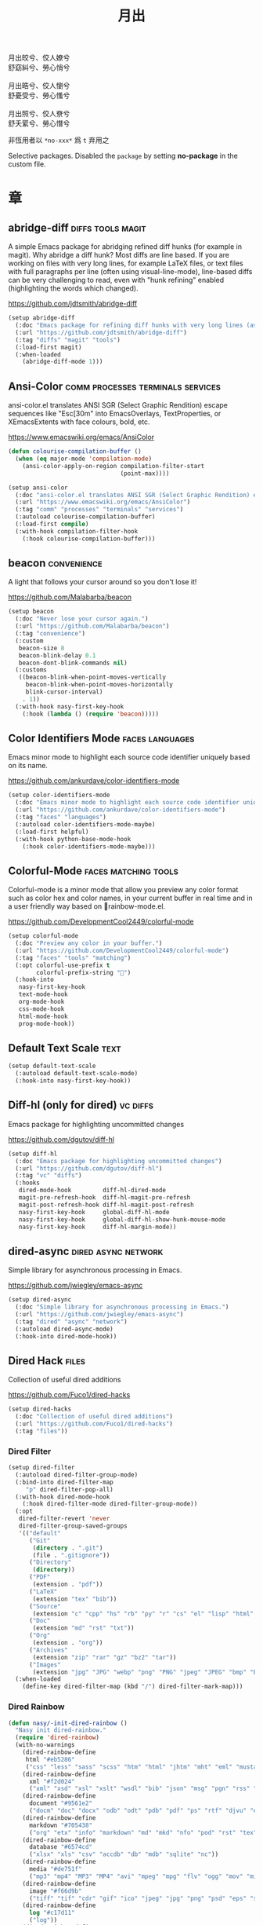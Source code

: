 #+PROPERTY: header-args:emacs-lisp :tangle (concat temporary-file-directory "月出.el") :lexical t
#+title: 月出

#+begin_verse
  月出皎兮、佼人嫽兮
  舒窈糾兮、勞心悄兮

  月出晧兮、佼人懰兮
  舒憂受兮、勞心慅兮

  月出照兮、佼人尞兮
  舒夭綤兮、勞心憯兮
#+end_verse

非恆用者以 ~*no-xxx*~ 爲 ~t~ 弃用之

Selective packages.  Disabled the ~package~ by setting *no-package* in the custom file.

* 題                                                :noexport:

#+begin_src emacs-lisp :exports none
  ;;; 月出.el --- Nasy's emacs.d selective file.  -*- lexical-binding: t; -*-

  ;; Copyright (C) 2022  Nasy

  ;; Author: Nasy <nasyxx@gmail.com>

  ;;; Commentary:

  ;; 非恆用者以 `*no-xxx*' 爲 `t' 弃用之

  ;;; Code:
  (cl-eval-when (compile)
    (add-to-list 'load-path (locate-user-emacs-file "桃夭/擊鼓"))
    (add-to-list 'load-path (locate-user-emacs-file "桃夭/風雨"))
    (require '擊鼓)
    (require '風雨)
    (require '風雨時用)

    (sup 'corfu t)
    (sup 'color-identifiers-mode t)
    (sup '(colorful-mode
           :repo "DevelopmentCool2449/colorful-mode"
           :host github))
    (sup 'diff-hl t)
    (sup 'dired-filter t)
    (sup 'dired-rainbow t)
    (sup 'dirvish t)
    (sup 'eldoc-box t)
    (sup 'mixed-pitch t)
    (sup 'multiple-cursors t)
    (sup 'nerd-icons t)
    (sup 'org t)
    (sup 'rainbow-mode t)
    (sup 'treemacs t)
    ;; (sup 'tree-sitter t)
    (sup 'visual-fill-column t)
    (sup 'vundo t)
    (sup 'winum t)
    (sup 'yasnippet t))

  ;; (require 'cl)
#+end_src

* 章

** abridge-diff                             :diffs:tools:magit:

A simple Emacs package for abridging refined diff hunks (for example in
magit). Why abridge a diff hunk? Most diffs are line based. If you are working
on files with very long lines, for example LaTeX files, or text files with full
paragraphs per line (often using visual-line-mode), line-based diffs can be very
challenging to read, even with "hunk refining" enabled (highlighting the words
which changed).

https://github.com/jdtsmith/abridge-diff

#+begin_src emacs-lisp
  (setup abridge-diff
    (:doc "Emacs package for refining diff hunks with very long lines (as in LaTeX files).")
    (:url "https://github.com/jdtsmith/abridge-diff")
    (:tag "diffs" "magit" "tools")
    (:load-first magit)
    (:when-loaded
      (abridge-diff-mode 1)))
#+end_src

** Ansi-Color               :comm:processes:terminals:services:

ansi-color.el translates ANSI SGR (Select Graphic Rendition) escape sequences
like "Esc[30m" into EmacsOverlays, TextProperties, or XEmacsExtents with face
colours, bold, etc.

https://www.emacswiki.org/emacs/AnsiColor

#+begin_src emacs-lisp
  (defun colourise-compilation-buffer ()
    (when (eq major-mode 'compilation-mode)
      (ansi-color-apply-on-region compilation-filter-start
                                  (point-max))))

  (setup ansi-color
    (:doc "ansi-color.el translates ANSI SGR (Select Graphic Rendition) escape sequences with face colours, bold, etc.")
    (:url "https://www.emacswiki.org/emacs/AnsiColor")
    (:tag "comm" "processes" "terminals" "services")
    (:autoload colourise-compilation-buffer)
    (:load-first compile)
    (:with-hook compilation-filter-hook
      (:hook colourise-compilation-buffer)))
#+end_src

** beacon                                         :convenience:

A light that follows your cursor around so you don't lose it!

https://github.com/Malabarba/beacon

#+begin_src emacs-lisp
  (setup beacon
    (:doc "Never lose your cursor again.")
    (:url "https://github.com/Malabarba/beacon")
    (:tag "convenience")
    (:custom
     beacon-size 8
     beacon-blink-delay 0.1
     beacon-dont-blink-commands nil)
    (:customs
     ((beacon-blink-when-point-moves-vertically
       beacon-blink-when-point-moves-horizontally
       blink-cursor-interval)
      . 1))
    (:with-hook nasy-first-key-hook
      (:hook (lambda () (require 'beacon)))))
#+end_src

** Color Identifiers Mode                     :faces:languages:

Emacs minor mode to highlight each source code identifier uniquely based on its
name.

https://github.com/ankurdave/color-identifiers-mode

#+begin_src emacs-lisp
  (setup color-identifiers-mode
    (:doc "Emacs minor mode to highlight each source code identifier uniquely based on its name.")
    (:url "https://github.com/ankurdave/color-identifiers-mode")
    (:tag "faces" "languages")
    (:autoload color-identifiers-mode-maybe)
    (:load-first helpful)
    (:with-hook python-base-mode-hook
      (:hook color-identifiers-mode-maybe)))
#+end_src

** Colorful-Mode                           :faces:matching:tools:

Colorful-mode is a minor mode that allow you preview any color format
such as color hex and color names, in your current buffer in real time
and in a user friendly way based on 🌈rainbow-mode.el.

https://github.com/DevelopmentCool2449/colorful-mode

#+begin_src emacs-lisp
  (setup colorful-mode
    (:doc "Preview any color in your buffer.")
    (:url "https://github.com/DevelopmentCool2449/colorful-mode")
    (:tag "faces" "tools" "matching")
    (:opt colorful-use-prefix t
          colorful-prefix-string "􀝦")
    (:hook-into
     nasy-first-key-hook
     text-mode-hook
     org-mode-hook
     css-mode-hook
     html-mode-hook
     prog-mode-hook))
#+end_src

** Default Text Scale                                    :text:

#+begin_src emacs-lisp
  (setup default-text-scale
    (:autoload default-text-scale-mode)
    (:hook-into nasy-first-key-hook))
#+end_src

** Diff-hl (only for dired)                          :vc:diffs:

Emacs package for highlighting uncommitted changes

https://github.com/dgutov/diff-hl

#+begin_src emacs-lisp
  (setup diff-hl
    (:doc "Emacs package for highlighting uncommitted changes")
    (:url "https://github.com/dgutov/diff-hl")
    (:tag "vc" "diffs")
    (:hooks
     dired-mode-hook         diff-hl-dired-mode
     magit-pre-refresh-hook  diff-hl-magit-pre-refresh
     magit-post-refresh-hook diff-hl-magit-post-refresh
     nasy-first-key-hook     global-diff-hl-mode
     nasy-first-key-hook     global-diff-hl-show-hunk-mouse-mode
     nasy-first-key-hook     diff-hl-margin-mode))
#+end_src

** dired-async                            :dired:async:network:

Simple library for asynchronous processing in Emacs.

https://github.com/jwiegley/emacs-async

#+begin_src emacs-lisp
  (setup dired-async
    (:doc "Simple library for asynchronous processing in Emacs.")
    (:url "https://github.com/jwiegley/emacs-async")
    (:tag "dired" "async" "network")
    (:autoload dired-async-mode)
    (:hook-into dired-mode-hook))
#+end_src

** Dired Hack                                           :files:

Collection of useful dired additions

https://github.com/Fuco1/dired-hacks

#+begin_src emacs-lisp
  (setup dired-hacks
    (:doc "Collection of useful dired additions")
    (:url "https://github.com/Fuco1/dired-hacks")
    (:tag "files"))
#+end_src

*** Dired Filter

#+begin_src emacs-lisp
  (setup dired-filter
    (:autoload dired-filter-group-mode)
    (:bind-into dired-filter-map
       "p" dired-filter-pop-all)
    (:with-hook dired-mode-hook
      (:hook dired-filter-mode dired-filter-group-mode))
    (:opt
     dired-filter-revert 'never
     dired-filter-group-saved-groups
     '(("default"
        ("Git"
         (directory . ".git")
         (file . ".gitignore"))
        ("Directory"
         (directory))
        ("PDF"
         (extension . "pdf"))
        ("LaTeX"
         (extension "tex" "bib"))
        ("Source"
         (extension "c" "cpp" "hs" "rb" "py" "r" "cs" "el" "lisp" "html" "js" "css"))
        ("Doc"
         (extension "md" "rst" "txt"))
        ("Org"
         (extension . "org"))
        ("Archives"
         (extension "zip" "rar" "gz" "bz2" "tar"))
        ("Images"
         (extension "jpg" "JPG" "webp" "png" "PNG" "jpeg" "JPEG" "bmp" "BMP" "TIFF" "tiff" "gif" "GIF")))))
    (:when-loaded
      (define-key dired-filter-map (kbd "/") dired-filter-mark-map)))
#+end_src

*** Dired Rainbow

#+begin_src emacs-lisp
  (defun nasy/-init-dired-rainbow ()
    "Nasy init dired-rainbow."
    (require 'dired-rainbow)
    (with-no-warnings
      (dired-rainbow-define
       html "#eb5286"
       ("css" "less" "sass" "scss" "htm" "html" "jhtm" "mht" "eml" "mustache" "xhtml"))
      (dired-rainbow-define
        xml "#f2d024"
        ("xml" "xsd" "xsl" "xslt" "wsdl" "bib" "json" "msg" "pgn" "rss" "yaml" "yml" "rdata"))
      (dired-rainbow-define
        document "#9561e2"
        ("docm" "doc" "docx" "odb" "odt" "pdb" "pdf" "ps" "rtf" "djvu" "epub" "odp" "ppt" "pptx"))
      (dired-rainbow-define
        markdown "#705438"
        ("org" "etx" "info" "markdown" "md" "mkd" "nfo" "pod" "rst" "tex" "textfile" "txt"))
      (dired-rainbow-define
        database "#6574cd"
        ("xlsx" "xls" "csv" "accdb" "db" "mdb" "sqlite" "nc"))
      (dired-rainbow-define
        media "#de751f"
        ("mp3" "mp4" "MP3" "MP4" "avi" "mpeg" "mpg" "flv" "ogg" "mov" "mid" "midi" "wav" "aiff" "flac"))
      (dired-rainbow-define
        image "#f66d9b"
        ("tiff" "tif" "cdr" "gif" "ico" "jpeg" "jpg" "png" "psd" "eps" "svg"))
      (dired-rainbow-define
        log "#c17d11"
        ("log"))
      (dired-rainbow-define
        shell "#f6993f"
        ("awk" "bash" "bat" "sed" "sh" "zsh" "vim"))
      (dired-rainbow-define
        interpreted "#38c172"
        ("py" "ipynb" "rb" "pl" "t" "msql" "mysql" "pgsql" "sql" "r" "clj" "cljs" "scala" "js"))
      (dired-rainbow-define
        compiled "#4dc0b5"
        ("asm" "cl" "lisp" "el" "c" "h" "c++" "h++" "hpp" "hxx" "m" "cc" "cs" "cp" "cpp" "go" "f" "for" "ftn" "f90" "f95" "f03" "f08" "s" "rs" "hi" "h
          s" "pyc" ".java"))
      (dired-rainbow-define
        executable "#8cc4ff"
        ("exe" "msi"))
      (dired-rainbow-define
        compressed "#51d88a"
        ("7z" "zip" "bz2" "tgz" "txz" "gz" "xz" "z" "Z" "jar" "war" "ear" "rar" "sar" "xpi" "apk" "xz" "tar"))
      (dired-rainbow-define
        packaged "#faad63"
        ("deb" "rpm" "apk" "jad" "jar" "cab" "pak" "pk3" "vdf" "vpk" "bsp"))
      (dired-rainbow-define
        encrypted "#ffed4a"
        ("gpg" "pgp" "asc" "bfe" "enc" "signature" "sig" "p12" "pem"))
      (dired-rainbow-define
       fonts "#6cb2eb"
       ("afm" "fon" "fnt" "pfb" "pfm" "ttf" "otf"))
      (dired-rainbow-define
       partition "#e3342f"
       ("dmg" "iso" "bin" "nrg" "qcow" "toast" "vcd" "vmdk" "bak"))
      (dired-rainbow-define
       vc "#0074d9"
       ("git" "gitignore" "gitattributes" "gitmodules"))
      (dired-rainbow-define-chmod
       directory "#6cb2eb"
       "d.*")
      (dired-rainbow-define-chmod
       executable-unix
       "#38c172" "-.*x.*"))
    (font-lock-flush)
    (font-lock-ensure))

  (setup dired-rainbow
    (:autoload nasy/-init-dired-rainbow dired-rainbow-define dired-rainbow-define-chmod)
    (:load-first dired)
    (:with-hook dired-mode-hook
      (:hook nasy/-init-dired-rainbow)))
#+end_src

*** Dired Narrow

#+begin_src emacs-lisp
  (setup dired-narrow
    (:load-first dired))
#+end_src

*** Dired Collapse

#+begin_src emacs-lisp
  (setup dired-collapse
    (:load-first dired)
    (:hook-into dired-mode-hook))
#+end_src

** Dirvish                                  :convenience:files:

Dirvish is an improved version of the Emacs inbuilt package Dired. It
not only gives Dired an appealing and highly customizable user
interface, but also comes together with almost all possible parts
required for full usability as a modern file manager.

https://github.com/alexluigit/dirvish

#+begin_src emacs-lisp
  (setup dirvish
    (:doc "A polished Dired with batteries included.")
    (:url "https://github.com/alexluigit/dirvish")
    (:tag "files" "convenience")
    (:first-key*
     (dirvish-override-dired-mode))
    (:opt delete-by-moving-to-trash t
          dirvish-default-layout    '(0 0.3 0.7)
          dirvish-reuse-session     nil
          dirvish-attributes
          '(vc-state subtree-state collapse file-time file-size)
          dirvish-preview-dispatchers nil)  ;; never preview
    (:global "C-c f" dirvish-fd)
    (:bind-into dirvish-mode-map ; Dirvish inherits `dired-mode-map'
      "a"   dirvish-quick-access
      "f"   dirvish-file-info-menu
      "y"   dirvish-yank-menu
      "N"   dirvish-narrow
      "^"   dirvish-history-last
      "h"   dirvish-history-jump ; remapped `describe-mode'
      "s"   dirvish-quicksort    ; remapped `dired-sort-toggle-or-edit'
      "v"   dirvish-vc-menu      ; remapped `dired-view-file'
      "TAB" dirvish-subtree-toggle
      "M-f" dirvish-history-go-forward
      "M-b" dirvish-history-go-backward
      "M-l" dirvish-ls-switches-menu
      "M-m" dirvish-mark-menu
      "M-t" dirvish-layout-toggle
      "M-s" dirvish-setup-menu
      "M-e" dirvish-emerge-menu
      "M-j" dirvish-fd-jump))
#+end_src

** eldoc box                             :docs:extensions:help:

This package displays ElDoc documentations in a childframe.

https://github.com/casouri/eldoc-box

#+begin_src emacs-lisp
  (setup eldoc-box
    (:doc "This package displays ElDoc documentations in a childframe.")
    (:url "https://github.com/casouri/eldoc-box")
    (:tag "docs" "extensions" "help")
    (:opt eldoc-box-only-multi-line t)
    (:with-hook eldoc-mode-hook
      (:hook eldoc-box-hover-at-point-mode)))
#+end_src

** eldoc-overlay                                   :extensions:

Display eldoc doc with contextual documentation overlay for easy to look.

https://github.com/stardiviner/eldoc-overlay

#+begin_src emacs-lisp
  (setup eldoc-overlay
    (:doc "Display eldoc doc with contextual documentation overlay for easy to look.")
    (:url "https://github.com/stardiviner/eldoc-overlay")
    (:tag "extensions")
    (:hook-into eldoc-mode-hook))
#+end_src

** Expand Region                               :marking:region:

Emacs extension to increase selected region by semantic units.

https://github.com/magnars/expand-region.el

#+begin_src emacs-lisp
  (setup expand-region
    (:doc "Emacs extension to increase selected region by semantic units.")
    (:url "https://github.com/magnars/expand-region.el")
    (:tag "marking" "region")
    (:global "C-=" er/expand-region))
#+end_src

** Find File in Project                   :project:convenience:

Find file/directory and review Diff/Patch/Commit quickly everywhere.

https://github.com/technomancy/find-file-in-project

#+begin_src emacs-lisp
  (setup find-file-in-project
    (:doc "Find file/directory and review Diff/Patch/Commit quickly everywhere.")
    (:url "https://github.com/technomancy/find-file-in-project")
    (:tag "project" "convenience")
    (:custom ffip-use-rust-fd t))
#+end_src

** ftables                             :convenience:table:text:

This package provides some convenient commands for filling a table,
i.e., adjusting the layout of the table so it can fit in n columns.

https://github.com/casouri/ftable

#+begin_src emacs-lisp
  (setup ftable
    (:doc "Fill (auto-layout) tables.")
    (:url "https://github.com/casouri/ftable")
    (:tag "convenience" "table" "text"))
#+end_src

** Git Gutter                                          :vc:git:

*Disabled. Now use diff-hl*

Emacs port of GitGutter which is Sublime Text Plugin [[https://github.com/jisaacks/GitGutter][GitGutter]].

https://github.com/emacsorphanage/git-gutter

#+begin_src emacs-lisp :tangle no
  (setup git-gutter
    (:doc "Emacs port of GitGutter which is Sublime Text Plugin.")
    (:url "https://github.com/emacsorphanage/git-gutter")
    (:tag "vc" "git"))
#+end_src

** Highlight Indent Guides                              :faces:

*Disabled*.

Emacs minor mode to highlight indentation.

https://github.com/DarthFennec/highlight-indent-guides

#+begin_src emacs-lisp
  (setup highlight-indent-guides
    (:doc "Emacs minor mode to highlight indentation.")
    (:url "https://github.com/DarthFennec/highlight-indent-guides")
    (:tag "faces")
    (:custom highlight-indent-guides-delay 0.5))
#+end_src

** Highlight Tail               :color:effect:highlight:visual:

This minor-mode draws a tail in real time, when you write.

https://www.emacswiki.org/emacs/highlight-tail.el

#+begin_src emacs-lisp
  (setup highlight-tail
    (:doc "This minor-mode draws a tail in real time, when you write.")
    (:url "https://www.emacswiki.org/emacs/highlight-tail.el")
    (:tag "color" "effect" "highlight" "visual"))
#+end_src

** hl-line                             :faces:frame:emulations:

Highlight the current line of characters.

https://www.emacswiki.org/emacs/HighlightCurrentLine

#+begin_src emacs-lisp
  (setup hl-line
    (:doc "Highlight the current line of characters.")
    (:url "https://www.emacswiki.org/emacs/HighlightCurrentLine")
    (:tag "faces" "frames" "emulations")
    (:hook-into prog-mode text-mode org-mode))
#+end_src

** imenu list                               :tools:convenience:

Emacs plugin to show the current buffer's imenu entries in a seperate buffer.

https://github.com/bmag/imenu-list

#+begin_src emacs-lisp
  (setup imenu-list
    (:doc "Emacs plugin to show the current buffer's imenu entries in a seperate buffer")
    (:url "https://github.com/bmag/imenu-list")
    (:tag "tools" "convenience")
    (:global "C-." imenu-list-smart-toggle)
    (:custom imenu-list-auto-resize t))
#+end_src

** kind-icon                                       :completion:

kind-icon — colorful icons for completion in Emacs

This emacs package adds configurable icon or text-based completion
prefixes based on the :company-kind property that many completion
backends (such as lsp-mode and Emacs 28's elisp-mode) provide.

https://github.com/jdtsmith/kind-icon

#+begin_src emacs-lisp
  (setup kind-icon
    (:doc "Completion kind text/icon prefix labelling for emacs in-region completion.")
    (:url "https://github.com/jdtsmith/kind-icon")
    (:tag "completion")
    (:load-first corfu)
    ;; (:custom kind-icon-default-face 'corfu-default)
    (:when-loaded (add-to-list 'corfu-margin-formatters #'kind-icon-margin-formatter)))
#+end_src

** mixed-pitch                                          :faces:

Mixed pitch is a minor mode that enables mixing fixed-pitch (also known as
fixed-width or monospace) and variable-pitch (AKA “proportional”) fonts. It
tries to be smart about which fonts get which face. Fonts that look like code,
org-tables, and such remain fixed-pitch and everything else becomes
variable-pitch.

https://gitlab.com/jabranham/mixed-pitch

#+begin_src emacs-lisp
  (eval-and-compile
    (defvar nasy--hl-line-bold nil))

  (setup mixed-pitch
    (:doc "Mix fixed-pitch and variable-pitch fonts in Emacs.")
    (:url "https://gitlab.com/jabranham/mixed-pitch")
    (:tag "faces")
    (:custom mixed-pitch-variable-pitch-cursor '(hbar . 3))
    (:hook-into org-mode-hook)
    (:mode-hook
     (after-x 'hl-line
       (unless (boundp 'nasy--hl-line-bold)
         (setq nasy--hl-line-bold (face-attribute 'hl-line :weight)))
       (if mixed-pitch-mode
           (set-face-attribute 'hl-line nil :weight 'unspecified)
         (set-face-attribute 'hl-line nil :weight nasy--hl-line-bold))))
    (:after org
      (setq mixed-pitch-fixed-pitch-faces
            (append mixed-pitch-fixed-pitch-faces
                    org-level-faces
                    '(whitespace-hspace whitespace-space)
                    '(fixed-pitch fixed-pitch-serif)
                    '(org-date
                      org-footnote
                      org-special-keyword
                      org-property-value
                      org-ref-cite-face
                      org-tag
                      org-todo-keyword-todo
                      org-todo-keyword-habt
                      org-todo-keyword-done
                      org-todo-keyword-wait
                      org-todo-keyword-kill
                      org-todo-keyword-outd
                      org-todo
                      org-done
                      font-lock-comment-face)))))
#+end_src

** mmm-mode                 :convenience:faces:languages:tools:

MMM Mode is a minor mode for Emacs that allows Multiple Major Modes to coexist
in one buffer.

https://github.com/purcell/mmm-mode

#+begin_src emacs-lisp
  (setup mmm-auto
    (:doc "MMM Mode is a minor mode for Emacs that allows Multiple Major Modes to coexist in one buffer.")
    (:url "https://github.com/purcell/mmm-mode")
    (:tag "convenience" "faces" "languages" "tools")
    (:custom
     mmm-global-mode              'maybe
     mmm-submode-decoration-level 2)
    (:first-key (lambda () (require 'mmm-mode))))
#+end_src

** Multiple Cursors                           :cursors:editing:

Multiple cursors for Emacs.

https://github.com/magnars/multiple-cursors.el

#+begin_src emacs-lisp
  (setup multiple-cursors
    (:doc "Multiple cursors for Emacs.")
    (:url "https://github.com/magnars/multiple-cursors.el")
    (:tag "editing" "cursors")
    (:global
     "C-<"     mc/mark-previous-like-this
     "C->"     mc/mark-next-like-this
     "C-+"     mc/mark-next-like-this
     "C-c C-<" mc/mark-all-like-this
     "C-c m r" set-rectangular-region-anchor
     "C-c m c" mc/edit-lines
     "C-c m e" mc/edit-ends-of-lines
     "C-c m a" mc/edit-beginnings-of-lines)
    (:opt*
     mc/list-file (concat *nasy-var* "mc-list.el")))
#+end_src

** Persistent Scratch                     :convenience:history:

~persistent-scratch~ is an Emacs package that preserves the state of
scratch buffers accross Emacs sessions by saving the state to and
restoring it from a file.

https://github.com/Fanael/persistent-scratch

#+begin_src emacs-lisp
  (setup persistent-scratch
    (:doc "Preserve the scratch buffer across Emacs sessions.")
    (:url "https://github.com/Fanael/persistent-scratch")
    (:tag "convenience" "history")
    (:advice persistent-scratch-restore :after nasy/scratch)
    (:custom
     persistent-scratch-save-file (concat *nasy-var* "persistent-scratch.el")
     persistent-scratch-backup-directory (concat *nasy-var* "persistent-scratch/")))
#+end_src

** Point History                              :editing:history:

Show the history of points you visited before.

https://github.com/blue0513/point-history

#+begin_src emacs-lisp
  (setup point-history
    (:doc "Show the history of points you visited before.")
    (:url "https://github.com/blue0513/point-history")
    (:tag "editing")
    (:hook nasy-first-key-hook)
    (:global
     "C-c C-/" point-history-show)
    (:custom
     point-history-ignore-buffer "^ \\*Minibuf\\|^ \\*point-history-show*"))
#+end_src

** Rainbow-Mode                                         :faces:

This minor mode sets background color to strings that match color names,
e.g. #0000ff is displayed in white with a blue background.

https://elpa.gnu.org/packages/rainbow-mode.html

#+begin_src emacs-lisp
  (defun nasy/rainbow-colorize-match (color &optional match)
    "Return a matched string propertized with a face whose background is COLOR.

   The foreground is computed using `rainbow-color-luminance',
   and is either white or black."
    (let ((match (or match 0)))
     (put-text-property
      (match-beginning match) (match-end match)
      'face `((:foreground ,(if (> 0.5 (rainbow-x-color-luminance color))
                                "white" "black"))
              (:background ,color)
              (:family ,*font-main-family*)))))

  (setup rainbow-mode
    (:quit)
    (:doc "Colorize color names in buffers.")
    (:url "https://elpa.gnu.org/packages/rainbow-mode.html")
    (:tag "faces")
    (:autoload nasy/rainbow-colorize-match)
    (:advice rainbow-colorize-match :override nasy/rainbow-colorize-match)
    (:hook-into
     nasy-first-key-hook
     text-mode-hook
     org-mode-hook
     css-mode-hook
     html-mode-hook
     prog-mode-hook)
    (:when-loaded
      (eval-when-compile
        (defvar *font-main-family*))
      (when (fboundp 'diminish)
        (diminish 'rainbow-mode))))
#+end_src

** Rainbow Delimiters     :convenience:faces:lisp:tools:parens:

rainbow-delimiters is a "rainbow parentheses"-like mode which highlights
delimiters such as parentheses, brackets or braces according to their
depth. Each successive level is highlighted in a different color. This makes it
easy to spot matching delimiters, orient yourself in the code, and tell which
statements are at a given depth.

https://github.com/Fanael/rainbow-delimiters

#+begin_src emacs-lisp
  (setup rainbow-delimiters
    (:doc "Emacs rainbow delimiters mode")
    (:url "https://github.com/Fanael/rainbow-delimiters")
    (:tag "convenience" "faces" "lisp" "tools")
    (:hook-into prog-mode-hook org-src-mode-hook))
#+end_src

** Shellcop                                        :tools:unix:

Analyze errors reported in Emacs builtin shell

https://github.com/redguardtoo/shellcop

#+begin_src emacs-lisp
  (setup shellcop
    (:quit)
    (:doc "Analyze errors reported in Emacs builtin shell.")
    (:url "https://github.com/redguardtoo/shellcop")
    (:tag "unix" "tools")
    (:with-hook shell-mode-hook
      (:hook shellcop-start)))
#+end_src

** Smartparens              :abbrev:convenience:editing:parens:

Minor mode for Emacs that deals with parens pairs and tries to be smart about
it.

https://github.com/Fuco1/smartparens

#+begin_src emacs-lisp
  (setup smartparens
    (:doc "Minor mode for Emacs that deals with parens pairs and tries to be smart about it.")
    (:url "https://github.com/Fuco1/smartparens")
    (:tag "abbrev" "convenience" "editing")
    (:first-key smartparens-global-mode)
    (:custom sp-hybrid-kill-entire-symbol nil))
#+end_src

** Symbol Overlay                              :faces:matching:

Highlight symbols with overlays while providing a keymap for various operations
about highlighted symbols. It was originally inspired by the package
highlight-symbol. The fundamental difference is that in symbol-overlay every
symbol is highlighted by the Emacs built-in function overlay-put rather than the
font-lock mechanism used in highlight-symbol.

https://github.com/wolray/symbol-overlay

#+begin_src emacs-lisp
  (setup symbol-overlay
    (:doc "Highlight symbols with keymap-enabled overlays.")
    (:url "https://github.com/wolray/symbol-overlay")
    (:tag "faces" "matching")
    (:global
     "M-i"  symbol-overlay-put
     "M-n"  symbol-overlay-switch-forward
     "M-p"  symbol-overlay-switch-backward
     "<f8>" symbol-overlay-remove-all
     "<f7>" symbol-overlay-mode))
#+end_src

** Treemacs                                 :convenience:files:

Treemacs is a file and project explorer similar to NeoTree or vim’s NerdTree, but largely inspired by the Project Explorer in Eclipse. It shows the file system outlines
 of your projects in a simple tree layout allowing quick navigation and exploration, while also possessing basic file management utilities.

https://github.com/Alexander-Miller/treemacs

#+begin_src emacs-lisp
  (setup treemacs
    (:doc "A tree layout file explorer for Emacs")
    (:url "https://github.com/Alexander-Miller/treemacs")
    (:tag "convenience" "files")
    (:after winum
      (define-key winum-keymap (kbd "M-0") #'treemacs-select-window))
    (:when-loaded
      (progn
        (setq treemacs-collapse-dirs                   (if treemacs-python-executable 3 0)                treemacs-deferred-git-apply-delay      0.5
              treemacs-directory-name-transformer      #'identity
              treemacs-display-in-side-window          t
              treemacs-eldoc-display                   'detailed
              treemacs-file-event-delay                5000
              treemacs-file-extension-regex            treemacs-last-period-regex-value
              treemacs-file-follow-delay               0.2
              treemacs-file-name-transformer           #'identity
              treemacs-follow-after-init               t
              treemacs-expand-after-init               t
              treemacs-find-workspace-method           'find-for-file-or-pick-first
              treemacs-git-command-pipe                ""
              treemacs-goto-tag-strategy               'refetch-index
              treemacs-header-scroll-indicators        '(nil . "^^^^^^")
              treemacs-hide-dot-git-directory          t
              treemacs-indentation                     2
              treemacs-indentation-string              " "
              treemacs-is-never-other-window           nil
              treemacs-max-git-entries                 5000
              treemacs-missing-project-action          'ask
              treemacs-move-forward-on-expand          t
              treemacs-no-png-images                   nil
              treemacs-no-delete-other-windows         t
              treemacs-project-follow-cleanup          nil
              treemacs-persist-file                    (concat *nasy-var* "treemacs-persist")
              treemacs-position                        'left
              treemacs-recenter-distance               0.1
              treemacs-recenter-after-file-follow      nil
              treemacs-recenter-after-tag-follow       nil
              treemacs-recenter-after-project-jump     'always
              treemacs-recenter-after-project-expand   'on-distance
              treemacs-litter-directories              '("/node_modules" "/.venv" "/.cask")
              treemacs-show-cursor                     nil
              treemacs-show-hidden-files               t
              treemacs-silent-filewatch                nil
              treemacs-silent-refresh                  nil
              treemacs-sorting                         'alphabetic-asc
              treemacs-select-when-already-in-treemacs 'move-back
              treemacs-space-between-root-nodes        t
              treemacs-tag-follow-cleanup              t
              treemacs-tag-follow-delay                1.5
              treemacs-text-scale                      nil
              treemacs-user-mode-line-format           nil
              treemacs-user-header-line-format         nil
              treemacs-wide-toggle-width               70
              treemacs-width                           35
              treemacs-width-increment                 1
              treemacs-width-is-initially-locked       t
              treemacs-workspace-switch-cleanup        nil)
       ;; The default width and height of the icons is 22 pixels. If you are
       ;; using a Hi-DPI display, uncomment this to double the icon size.
       ;; (treemacs-resize-icons 44)
       (treemacs-follow-mode 1)
       (treemacs-filewatch-mode 1)
       (treemacs-fringe-indicator-mode 'always)
       (when treemacs-python-executable
         (treemacs-git-commit-diff-mode t))

       (pcase (cons (not (null (executable-find "git")))
                    (not (null treemacs-python-executable)))
          (`(t . t)
            (treemacs-git-mode 'deferred))
          (`(t . _)
            (treemacs-git-mode 'simple))))))


  ;; (setup treemacs-icons-dired
  ;;   (:load-first treemacs dired)
  ;;   (:when-loaded (treemacs-icons-dired-mode)))

  (setup treemacs-magit
    (:load-first treemacs magit))

  (setup treemacs-projectile
    (:load-first treemacs projectile))
#+end_src

** Tree Sitter                        :languages:parsers:tools:

~emacs-tree-sitter~ is an Emacs binding for tree-sitter, an incremental parsing
system.

https://ubolonton.github.io/emacs-tree-sitter/

#+begin_src emacs-lisp
  ;; (setup tree-sitter
  ;;   (:doc "emacs-tree-sitter is an Emacs binding for tree-sitter, an incremental parsing system.")
  ;;   (:url "https://github.com/ubolonton/emacs-tree-sitter")
  ;;   (:tag "languagues" "parsers" "tools")
  ;;   (:hook-into
  ;;    agda-mode-hook
  ;;    c-mode-hook
  ;;    c++-mode-hook
  ;;    css-mode-hook
  ;;    emacs-lisp-mode-hook
  ;;    html-mode-hook
  ;;    js-mode-hook
  ;;    js2-mode-hook
  ;;    son-mode-hook
  ;;    python-mode-hook
  ;;    ruby-mode-hook
  ;;    rust-mode-hook
  ;;    typescript-mode-hook)
  ;;   (:when-loaded
  ;;     (require 'tree-sitter-langs)
  ;;     (add-to-list 'tree-sitter-major-mode-language-alist '(mhtml-mode . html))
  ;;     (add-to-list 'tree-sitter-major-mode-language-alist '(emacs-lisp-mode . elisp))))


  ;; (setup tree-sitter-hl
  ;;   (:load-first tree-sitter tree-sitter-langs)
  ;;   (:hook-into css-mode-hook python-mode-hook))
#+end_src

** Tree Sitter Indent                    :convenience:internal:

https://codeberg.org/FelipeLema/tree-sitter-indent.el.git

#+begin_src emacs-lisp
  ;; (setup tree-sitter-indent
  ;;   (:doc "Use Tree-sitter as backend to source code indentation.")
  ;;   (:url "https://codeberg.org/FelipeLema/tree-sitter-indent.el")
  ;;   (:tag "convenience" "internal")
  ;;   (:hook-into tree-sitter-mode-hook))

  ;; (setup tree-sitter-indent
  ;;   (:load-first tree-sitter-indent)
  ;;   (:custom c-indent-offset tree-sitter-indent-offset))
#+end_src

** Tree Sitter Fold (ts-fold)             :convenience:folding:

ts-fold builds on top of [[https://github.com/emacs-tree-sitter/elisp-tree-sitter][elisp-tree-sitter]] to provide code folding
base on the tree-sitter syntax tree.

https://github.com/jcs090218/ts-fold

#+begin_src emacs-lisp
  ;; (setup ts-fold
  ;;   (:doc "Code-folding using tree-sitter.")
  ;;   (:url "https://github.com/jcs090218/ts-fold")
  ;;   (:tag "folding" "convenience")
  ;;   (:global "C-c @" ts-fold-toggle))
#+end_src

** Undo Propose           :convenience:files:undo:redo:history:

Navigate the emacs undo history by staging undo's in a temporary buffer.

https://github.com/jackkamm/undo-propose-el

#+begin_src emacs-lisp
  (setup undo-propose
    (:doc "Navigate the emacs undo history by staging undo's in a temporary buffer.")
    (:url "https://github.com/jackkamm/undo-propose-el")
    (:tag "convenience" "files" "undo" "redo" "history")
    (:global "C-c u" undo-propose))
#+end_src

** Visual-fill-column                             :convenience:

Emacs mode for wrapping visual-line-mode buffers at fill-column.

https://github.com/joostkremers/visual-fill-column

#+begin_src emacs-lisp
  (setup visual-fill-column
    (:doc "Emacs mode for wrapping visual-line-mode buffers at fill-column.")
    (:url "https://github.com/joostkremers/visual-fill-column")
    (:tag "convenience")
    (:advice text-scale-adjust :after visual-fill-column-adjust)
    (:custom
     visual-fill-column-width 100)
    (:hook-into
     tex-mode-hook
     TeX-mode-hook
     latex-mode-hook
     LaTeX-mode-hook)
    (:mode-hook
     (if visual-fill-column-mode
         (setq split-window-preferred-function #'visual-fill-column-split-window-sensibly)
       (setq split-window-preferred-function #'split-window-sensibly))))
#+end_src

** vundo                                            :undo:redo:

Visual undo tree.

https://archive.casouri.cat/note/2021/visual-undo-tree/index.html

https://github.com/casouri/vundo

#+begin_src emacs-lisp
  (setup vundo
    (:doc "Visual undo tree.")
    (:url "https://github.com/casouri/vundo")
    (:tag "undo" "redo")
    (:opt
     vundo-window-side        'bottom
     vundo-window-max-height  5
     vundo-glyph-alist        vundo-unicode-symbols)
    (:global
     "s-/" vundo))
#+end_src

** Which Key                                             :help:

Emacs package that displays available keybindings in popup.

https://github.com/justbur/emacs-which-key

#+begin_src emacs-lisp
  (setup which-key
    (:doc "Emacs package that displays available keybindings in popup.")
    (:url "https://github.com/justbur/emacs-which-key")
    (:tag "help")
    (:custom which-key-allow-imprecise-window-fit nil)
    (:hook-into nasy-first-key-hook))
#+end_src

** Writeroom                                             :text:

~writeroom-mode~ is a minor mode for Emacs that implements a distraction-free
writing mode similar to the famous Writeroom editor for macOS.

https://github.com/joostkremers/writeroom-mode

#+begin_src emacs-lisp
  (setup writeroom-mode
    (:doc "Writeroom-mode: distraction-free writing for Emacs.")
    (:url "https://github.com/joostkremers/writeroom-mode")
    (:tag "text")
    (:custom
     writeroom-global-effects
     '(;; writeroom effects
       ;; writeroom-set-fullscreen
       writeroom-set-alpha
       writeroom-set-menu-bar-lines
       ;; writeroom-set-tool-bar-lines
       writeroom-set-vertical-scroll-bars
       writeroom-set-bottom-divider-width)
     writeroom-fullscreen-effect 'maximized
     writeroom-maximize-window   nil
     writeroom-width             1.0))
#+end_src

** yank-pulse                                            :text:

#+begin_src emacs-lisp
  ;; From https://christiantietze.de/posts/2020/12/emacs-pulse-highlight-yanked-text/
  (defun nasy/-yank-pulse-advice (orig-fn &rest args)
    ;; Define the variables first
    (let (begin end)
      ;; Initialize `begin` to the current point before pasting
      (setq begin (point))
      ;; Forward to the decorated function (i.e. `yank`)
      (apply orig-fn args)
      ;; Initialize `end` to the current point after pasting
      (setq end (point))
      ;; Pulse to highlight!
      (pulse-momentary-highlight-region begin end)))

  (setup pulse
    (:advice yank :around nasy/-yank-pulse-advice))
#+end_src

** Yasnipeet                            :convenience:emulation:

YASnippet is a template system for Emacs. It allows you to type an abbreviation
and automatically expand it into function templates. Bundled language templates
include: C, C++, C#, Perl, Python, Ruby, SQL, LaTeX, HTML, CSS and more. The
snippet syntax is inspired from TextMate's syntax, you can even import most
TextMate templates to YASnippet. Watch a demo on YouTube.

https://github.com/joaotavora/yasnippet

https://github.com/sei40kr/license-snippets

https://github.com/AndreaCrotti/yasnippet-snippets

#+begin_src emacs-lisp
  (defvar nasy-yas-new-snippet (concat *nasy-etc* "yas-new")
    "Yasnippet prompt.")


  (defun nasy/yas-new-snippet-with-example ()
    "https://mjdiloreto.github.io/posts/yasnippet-helpful-buffer/"
    (interactive)
    (funcall-interactively 'yas-new-snippet)
    (erase-buffer)
    (insert-file-contents nasy-yas-new-snippet))


  (setup yasnippet
    (:doc "A template system for Emacs")
    (:url "https://github.com/joaotavora/yasnippet")
    (:tag "convenience" "enmulation")
    (:load-first company corfu)
    (:autoload yas-minor-mode
               yas-reload-all)
    (:custom
     yas-snippet-dirs `(,(concat *nasy-etc* "yasnippet/snippets/")))
    (:with-mode yas-minor-mode
      (:hook-into prog-mode-hook text-mode-hook)
      (:bind
       [remap yas-new-snippet] nasy/yas-new-snippet-with-example))
    (:when-loaded
      (license-snippets-init)
      (yas-reload-all)))
#+end_src

* 結                                                :noexport:

#+begin_src emacs-lisp :exports none
  (provide '月出)
  ;;; 月出.el ends here
#+end_src

# Local Variables:
# org-src-fontify-natively: nil
# End:

